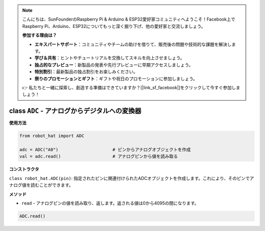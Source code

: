 .. note::

    こんにちは、SunFounderのRaspberry Pi & Arduino & ESP32愛好家コミュニティへようこそ！Facebook上でRaspberry Pi、Arduino、ESP32についてもっと深く掘り下げ、他の愛好家と交流しましょう。

    **参加する理由は？**

    - **エキスパートサポート**：コミュニティやチームの助けを借りて、販売後の問題や技術的な課題を解決します。
    - **学び＆共有**：ヒントやチュートリアルを交換してスキルを向上させましょう。
    - **独占的なプレビュー**：新製品の発表や先行プレビューに早期アクセスしましょう。
    - **特別割引**：最新製品の独占割引をお楽しみください。
    - **祭りのプロモーションとギフト**：ギフトや祝日のプロモーションに参加しましょう。

    👉 私たちと一緒に探索し、創造する準備はできていますか？[|link_sf_facebook|]をクリックして今すぐ参加しましょう！

.. _class_adc:

class ``ADC`` - アナログからデジタルへの変換器
==============================================

**使用方法**

.. code-block:: python

    from robot_hat import ADC

    adc = ADC("A0")                     # ピンからアナログオブジェクトを作成
    val = adc.read()                    # アナログピンから値を読み取る

**コンストラクタ**

``class robot_hat.ADC(pin)``: 指定されたピンに関連付けられたADCオブジェクトを作成します。これにより、そのピンでアナログ値を読むことができます。

**メソッド**

-  ``read`` - アナログピンの値を読み取り、返します。返される値は0から4095の間になります。

.. code-block:: python

    ADC.read()